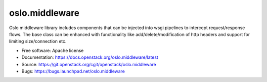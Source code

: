 ===================================
oslo.middleware
===================================

.. image:: https://img.shields.io/pypi/v/oslo.middleware.svg
    :target: https://pypi.org/project/oslo.middleware/
    :alt: Latest Version

.. image:: https://img.shields.io/pypi/dm/oslo.middleware.svg
    :target: https://pypi.org/project/oslo.middleware/
    :alt: Downloads

Oslo middleware library includes components that can be injected into
wsgi pipelines to intercept request/response flows. The base class can be
enhanced with functionality like add/delete/modification of http headers
and support for limiting size/connection etc.

* Free software: Apache license
* Documentation: https://docs.openstack.org/oslo.middleware/latest
* Source: https://git.openstack.org/cgit/openstack/oslo.middleware
* Bugs: https://bugs.launchpad.net/oslo.middleware
